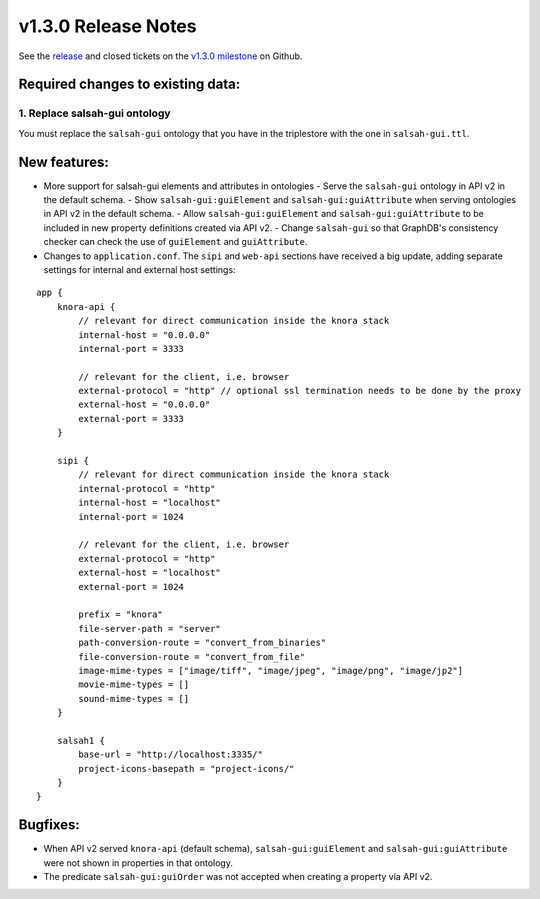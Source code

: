 .. Copyright © 2015-2018 the contributors (see Contributors.md).

   This file is part of Knora.

   Knora is free software: you can redistribute it and/or modify
   it under the terms of the GNU Affero General Public License as published
   by the Free Software Foundation, either version 3 of the License, or
   (at your option) any later version.

   Knora is distributed in the hope that it will be useful,
   but WITHOUT ANY WARRANTY; without even the implied warranty of
   MERCHANTABILITY or FITNESS FOR A PARTICULAR PURPOSE.  See the
   GNU Affero General Public License for more details.

   You should have received a copy of the GNU Affero General Public
   License along with Knora.  If not, see <http://www.gnu.org/licenses/>.

********************
v1.3.0 Release Notes
********************

See the `release`_ and closed tickets on the `v1.3.0 milestone`_ on Github.


Required changes to existing data:
----------------------------------

1. Replace salsah-gui ontology
^^^^^^^^^^^^^^^^^^^^^^^^^^^^^^

You must replace the ``salsah-gui`` ontology that you have in the triplestore with the one
in ``salsah-gui.ttl``.

New features:
-------------

- More support for salsah-gui elements and attributes in ontologies
  - Serve the ``salsah-gui`` ontology in API v2 in the default schema.
  - Show ``salsah-gui:guiElement`` and ``salsah-gui:guiAttribute`` when serving ontologies in API v2 in the default schema.
  - Allow ``salsah-gui:guiElement`` and ``salsah-gui:guiAttribute`` to be included in new property definitions created via API v2.
  - Change ``salsah-gui`` so that GraphDB's consistency checker can check the use of ``guiElement`` and ``guiAttribute``.

- Changes to ``application.conf``. The ``sipi`` and ``web-api`` sections have received a big update, adding separate settings
  for internal and external host settings:

::

    app {
        knora-api {
            // relevant for direct communication inside the knora stack
            internal-host = "0.0.0.0"
            internal-port = 3333

            // relevant for the client, i.e. browser
            external-protocol = "http" // optional ssl termination needs to be done by the proxy
            external-host = "0.0.0.0"
            external-port = 3333
        }

        sipi {
            // relevant for direct communication inside the knora stack
            internal-protocol = "http"
            internal-host = "localhost"
            internal-port = 1024

            // relevant for the client, i.e. browser
            external-protocol = "http"
            external-host = "localhost"
            external-port = 1024

            prefix = "knora"
            file-server-path = "server"
            path-conversion-route = "convert_from_binaries"
            file-conversion-route = "convert_from_file"
            image-mime-types = ["image/tiff", "image/jpeg", "image/png", "image/jp2"]
            movie-mime-types = []
            sound-mime-types = []
        }

        salsah1 {
            base-url = "http://localhost:3335/"
            project-icons-basepath = "project-icons/"
        }
    }

Bugfixes:
---------

- When API v2 served ``knora-api`` (default schema), ``salsah-gui:guiElement`` and ``salsah-gui:guiAttribute`` were not shown in properties in that ontology.
- The predicate ``salsah-gui:guiOrder`` was not accepted when creating a property via API v2.

.. _release: https://github.com/dhlab-basel/Knora/releases/tag/v1.3.0
.. _v1.3.0 milestone: https://github.com/dhlab-basel/Knora/milestone/7
